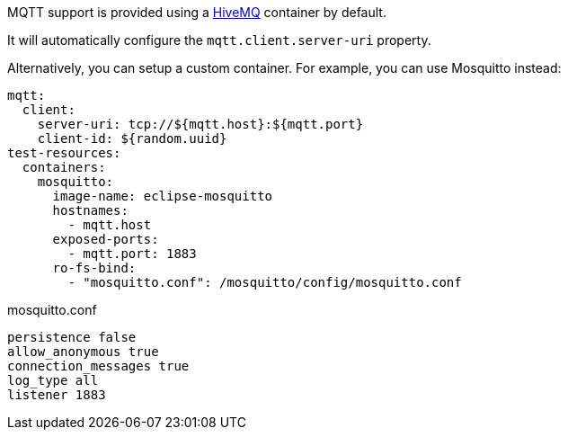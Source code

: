 MQTT support is provided using a https://www.hivemq.com/[HiveMQ] container by default.

It will automatically configure the `mqtt.client.server-uri` property.

Alternatively, you can setup a custom container.
For example, you can use Mosquitto instead:

[configuration]
----
mqtt:
  client:
    server-uri: tcp://${mqtt.host}:${mqtt.port}
    client-id: ${random.uuid}
test-resources:
  containers:
    mosquitto:
      image-name: eclipse-mosquitto
      hostnames:
        - mqtt.host
      exposed-ports:
        - mqtt.port: 1883
      ro-fs-bind:
        - "mosquitto.conf": /mosquitto/config/mosquitto.conf
----

.mosquitto.conf
[source,conf]
----
persistence false
allow_anonymous true
connection_messages true
log_type all
listener 1883
----
